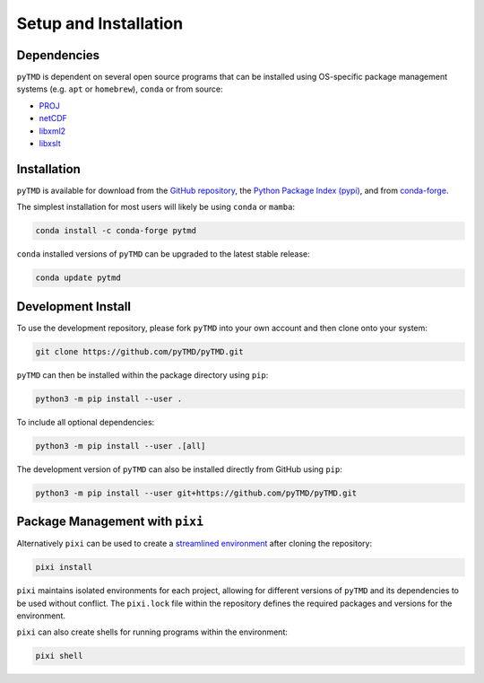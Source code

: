 ======================
Setup and Installation
======================

Dependencies
############

``pyTMD`` is dependent on several open source programs that can be installed using
OS-specific package management systems (e.g. ``apt`` or ``homebrew``),
``conda`` or from source:

- `PROJ <https://proj.org/>`_
- `netCDF <https://www.unidata.ucar.edu/software/netcdf>`_
- `libxml2 <http://xmlsoft.org/>`_
- `libxslt <http://xmlsoft.org/XSLT/>`_

Installation
############

``pyTMD`` is available for download from the `GitHub repository <https://github.com/pyTMD/pyTMD>`_,
the `Python Package Index (pypi) <https://pypi.org/project/pyTMD/>`_,
and from `conda-forge <https://anaconda.org/conda-forge/pytmd>`_.


The simplest installation for most users will likely be using ``conda`` or ``mamba``:

.. code-block:: bash

    conda install -c conda-forge pytmd

``conda`` installed versions of ``pyTMD`` can be upgraded to the latest stable release:

.. code-block:: bash

    conda update pytmd

Development Install
###################

To use the development repository, please fork ``pyTMD`` into your own account and then clone onto your system:

.. code-block:: bash

    git clone https://github.com/pyTMD/pyTMD.git

``pyTMD`` can then be installed within the package directory using ``pip``:

.. code-block:: bash

    python3 -m pip install --user .

To include all optional dependencies:

.. code-block:: bash

   python3 -m pip install --user .[all]

The development version of ``pyTMD`` can also be installed directly from GitHub using ``pip``:

.. code-block:: bash

    python3 -m pip install --user git+https://github.com/pyTMD/pyTMD.git

Package Management with ``pixi``
################################

Alternatively ``pixi`` can be used to create a `streamlined environment <https://pixi.sh/>`_ after cloning the repository:

.. code-block:: bash

    pixi install

``pixi`` maintains isolated environments for each project, allowing for different versions of
``pyTMD`` and its dependencies to be used without conflict. The ``pixi.lock`` file within the
repository defines the required packages and versions for the environment.

``pixi`` can also create shells for running programs within the environment:

.. code-block:: bash

    pixi shell

